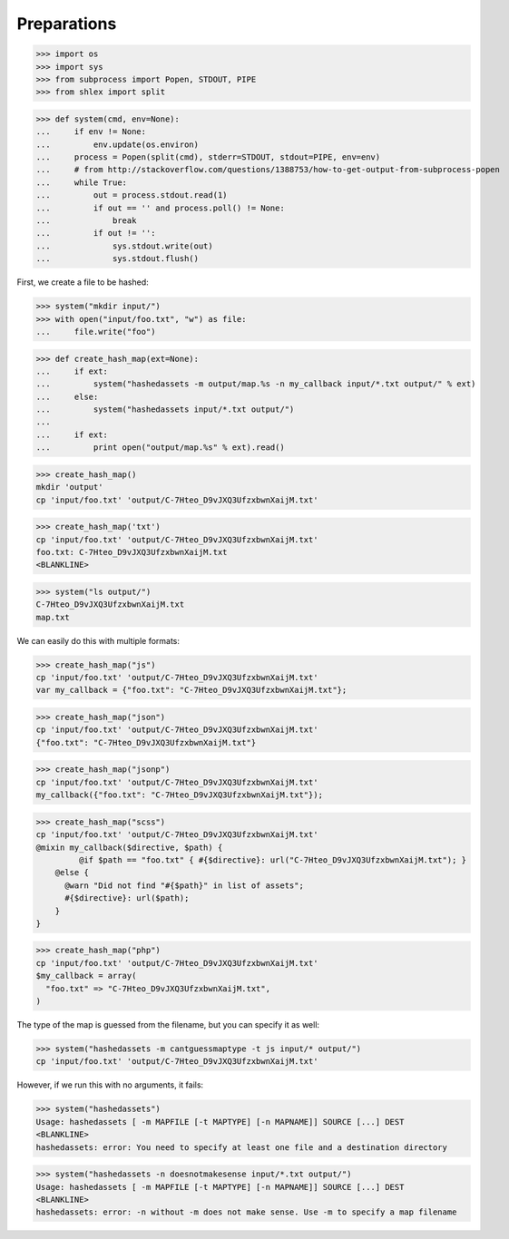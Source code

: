 Preparations
------------

>>> import os
>>> import sys
>>> from subprocess import Popen, STDOUT, PIPE
>>> from shlex import split

>>> def system(cmd, env=None):
...     if env != None:
...         env.update(os.environ)
...     process = Popen(split(cmd), stderr=STDOUT, stdout=PIPE, env=env)
...     # from http://stackoverflow.com/questions/1388753/how-to-get-output-from-subprocess-popen
...     while True:
...         out = process.stdout.read(1)
...         if out == '' and process.poll() != None:
...             break
...         if out != '':
...             sys.stdout.write(out)
...             sys.stdout.flush()

First, we create a file to be hashed:

>>> system("mkdir input/")
>>> with open("input/foo.txt", "w") as file:
...     file.write("foo")

>>> def create_hash_map(ext=None):
...     if ext:
...         system("hashedassets -m output/map.%s -n my_callback input/*.txt output/" % ext)
...     else:
...         system("hashedassets input/*.txt output/")
...
...     if ext:
...         print open("output/map.%s" % ext).read()

>>> create_hash_map()
mkdir 'output'
cp 'input/foo.txt' 'output/C-7Hteo_D9vJXQ3UfzxbwnXaijM.txt'

>>> create_hash_map('txt')
cp 'input/foo.txt' 'output/C-7Hteo_D9vJXQ3UfzxbwnXaijM.txt'
foo.txt: C-7Hteo_D9vJXQ3UfzxbwnXaijM.txt
<BLANKLINE>

>>> system("ls output/")
C-7Hteo_D9vJXQ3UfzxbwnXaijM.txt
map.txt

We can easily do this with multiple formats:

>>> create_hash_map("js")
cp 'input/foo.txt' 'output/C-7Hteo_D9vJXQ3UfzxbwnXaijM.txt'
var my_callback = {"foo.txt": "C-7Hteo_D9vJXQ3UfzxbwnXaijM.txt"};

>>> create_hash_map("json")
cp 'input/foo.txt' 'output/C-7Hteo_D9vJXQ3UfzxbwnXaijM.txt'
{"foo.txt": "C-7Hteo_D9vJXQ3UfzxbwnXaijM.txt"}

>>> create_hash_map("jsonp")
cp 'input/foo.txt' 'output/C-7Hteo_D9vJXQ3UfzxbwnXaijM.txt'
my_callback({"foo.txt": "C-7Hteo_D9vJXQ3UfzxbwnXaijM.txt"});

>>> create_hash_map("scss")
cp 'input/foo.txt' 'output/C-7Hteo_D9vJXQ3UfzxbwnXaijM.txt'
@mixin my_callback($directive, $path) {
         @if $path == "foo.txt" { #{$directive}: url("C-7Hteo_D9vJXQ3UfzxbwnXaijM.txt"); }
    @else {
      @warn "Did not find "#{$path}" in list of assets";
      #{$directive}: url($path);
    }
}

>>> create_hash_map("php")
cp 'input/foo.txt' 'output/C-7Hteo_D9vJXQ3UfzxbwnXaijM.txt'
$my_callback = array(
  "foo.txt" => "C-7Hteo_D9vJXQ3UfzxbwnXaijM.txt",
)

The type of the map is guessed from the filename, but you can specify it as well:

>>> system("hashedassets -m cantguessmaptype -t js input/* output/")
cp 'input/foo.txt' 'output/C-7Hteo_D9vJXQ3UfzxbwnXaijM.txt'

However, if we run this with no arguments, it fails:

>>> system("hashedassets")
Usage: hashedassets [ -m MAPFILE [-t MAPTYPE] [-n MAPNAME]] SOURCE [...] DEST
<BLANKLINE>
hashedassets: error: You need to specify at least one file and a destination directory

>>> system("hashedassets -n doesnotmakesense input/*.txt output/")
Usage: hashedassets [ -m MAPFILE [-t MAPTYPE] [-n MAPNAME]] SOURCE [...] DEST
<BLANKLINE>
hashedassets: error: -n without -m does not make sense. Use -m to specify a map filename


